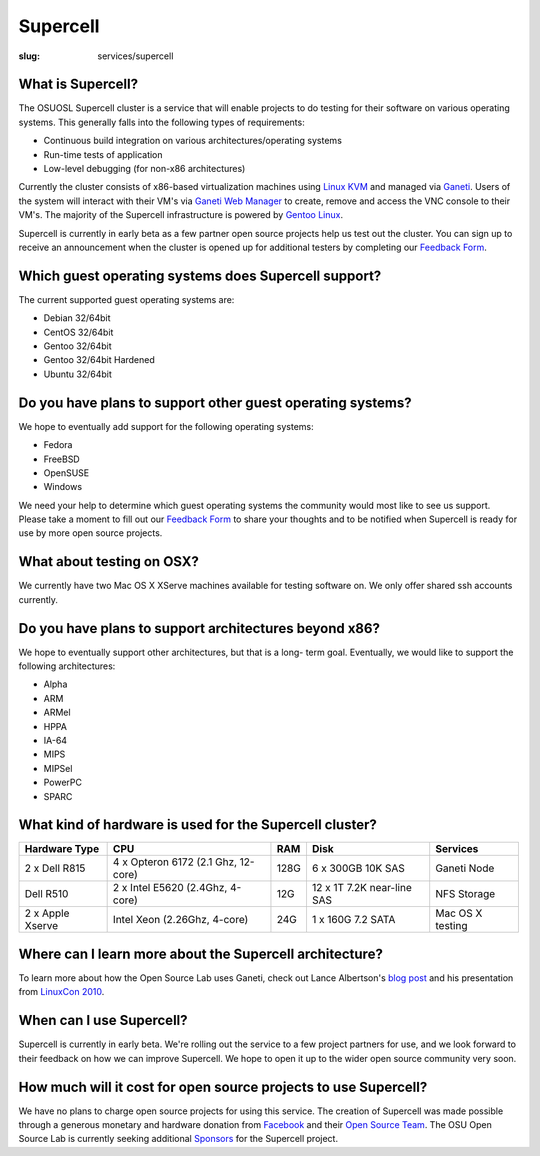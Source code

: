 Supercell
=========
:slug: services/supercell

.. image:: /theme/img/supercell.png
    :scale: 40%
    :align: left
    :alt: Supercell


What is Supercell?
~~~~~~~~~~~~~~~~~~

The OSUOSL Supercell cluster is a service that will enable projects to
do testing for their software on various operating systems. This
generally falls into the following types of requirements:


+ Continuous build integration on various architectures/operating
  systems
+ Run-time tests of application
+ Low-level debugging (for non-x86 architectures)


Currently the cluster consists of x86-based virtualization machines
using `Linux KVM <http://www.linux-kvm.org/page/Main_Page>`_ and managed via `Ganeti <http://code.google.com/p/ganeti/>`_. Users of the system will
interact with their VM's via `Ganeti Web Manager <http://code.osuosl.org/projects/ganeti-webmgr>`_ to create, remove
and access the VNC console to their VM's. The majority of the
Supercell infrastructure is powered by `Gentoo Linux <http://www.gentoo.org/>`_.

Supercell is currently in early beta as a few partner open source
projects help us test out the cluster. You can sign up to receive an
announcement when the cluster is opened up for additional testers by
completing our `Feedback Form </services/supercell/request>`_.


Which guest operating systems does Supercell support?
~~~~~~~~~~~~~~~~~~~~~~~~~~~~~~~~~~~~~~~~~~~~~~~~~~~~~

The current supported guest operating systems are:




+ Debian 32/64bit
+ CentOS 32/64bit
+ Gentoo 32/64bit
+ Gentoo 32/64bit Hardened
+ Ubuntu 32/64bit



Do you have plans to support other guest operating systems?
~~~~~~~~~~~~~~~~~~~~~~~~~~~~~~~~~~~~~~~~~~~~~~~~~~~~~~~~~~~

We hope to eventually add support for the following operating systems:


+ Fedora
+ FreeBSD
+ OpenSUSE
+ Windows


We need your help to determine which guest operating systems the
community would most like to see us support. Please take a moment to
fill out our `Feedback Form </services/supercell/request>`_ to share your thoughts and to be
notified when Supercell is ready for use by more open source projects.


What about testing on OSX?
~~~~~~~~~~~~~~~~~~~~~~~~~~

We currently have two Mac OS X XServe machines available for testing
software on. We only offer shared ssh accounts currently.


Do you have plans to support architectures beyond x86?
~~~~~~~~~~~~~~~~~~~~~~~~~~~~~~~~~~~~~~~~~~~~~~~~~~~~~~

We hope to eventually support other architectures, but that is a long-
term goal. Eventually, we would like to support the following
architectures:


+ Alpha
+ ARM
+ ARMel
+ HPPA
+ IA-64
+ MIPS
+ MIPSel
+ PowerPC
+ SPARC





What kind of hardware is used for the Supercell cluster?
~~~~~~~~~~~~~~~~~~~~~~~~~~~~~~~~~~~~~~~~~~~~~~~~~~~~~~~~
+---------------+-------------------+---------+--------------------+---------------+
| Hardware Type | CPU               | RAM     | Disk               | Services      |
+===============+===================+=========+====================+===============+
| 2 x Dell R815 | 4 x Opteron 6172  | 128G    | 6 x 300GB 10K SAS  | Ganeti Node   |
|               | (2.1 Ghz, 12-core)|         |                    |               |
+---------------+-------------------+---------+--------------------+---------------+
| Dell R510     | 2 x Intel E5620   | 12G     | 12 x 1T 7.2K       | NFS Storage   |
|               | (2.4Ghz, 4-core)  |         | near-line SAS      |               |
+---------------+-------------------+---------+--------------------+---------------+
| 2 x Apple     | Intel Xeon        | 24G     | 1 x 160G 7.2 SATA  | Mac OS X      |
| Xserve        | (2.26Ghz, 4-core) |         |                    | testing       |
+---------------+-------------------+---------+--------------------+---------------+



Where can I learn more about the Supercell architecture?
~~~~~~~~~~~~~~~~~~~~~~~~~~~~~~~~~~~~~~~~~~~~~~~~~~~~~~~~

To learn more about how the Open Source Lab uses Ganeti, check out
Lance Albertson's `blog post <http://www.lancealbertson.com/2010/12/ganeti-at-the-osuosl/>`_ and his presentation from `LinuxCon
2010 <http://www.lancealbertson.com/slides/ganeti-linuxcon10/#1>`_.


When can I use Supercell?
~~~~~~~~~~~~~~~~~~~~~~~~~

Supercell is currently in early beta. We're rolling out the service to
a few project partners for use, and we look forward to their feedback
on how we can improve Supercell. We hope to open it up to the wider
open source community very soon.


How much will it cost for open source projects to use Supercell?
~~~~~~~~~~~~~~~~~~~~~~~~~~~~~~~~~~~~~~~~~~~~~~~~~~~~~~~~~~~~~~~~

We have no plans to charge open source projects for using this
service. The creation of Supercell was made possible through a
generous monetary and hardware donation from `Facebook <http://facebook.com/>`_ and their
`Open Source Team <http://developers.facebook.com/opensource/>`_. The OSU Open Source Lab is currently seeking
additional `Sponsors </services/supercell/sponsors>`_ for the Supercell project.
